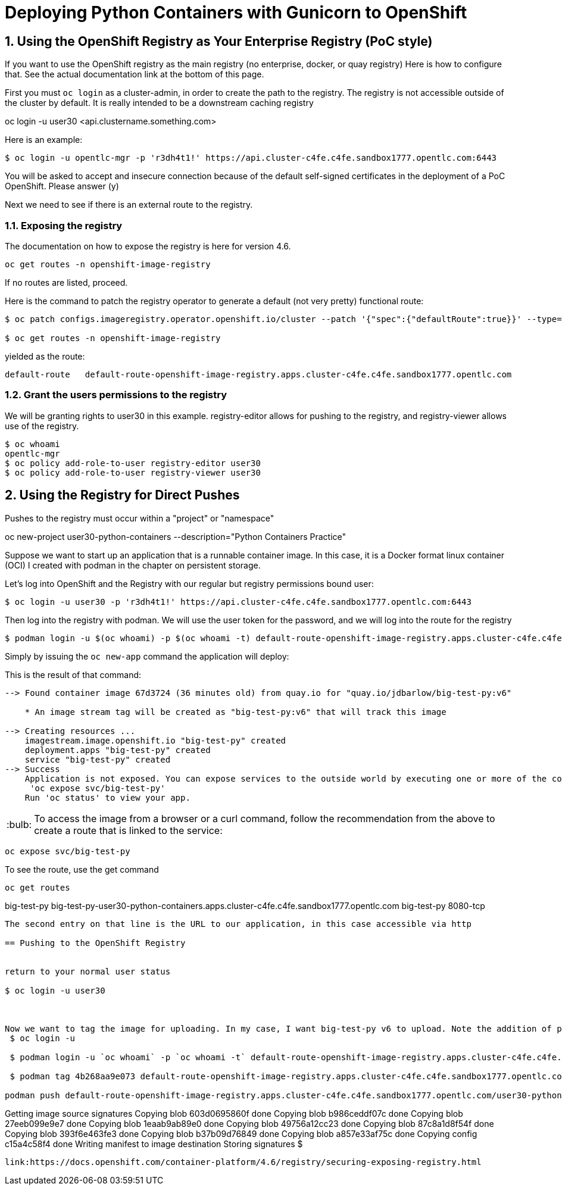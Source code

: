 
:sectnums:
:sectnumlevels: 3
:imagesdir: ../images 

:tip-caption: :bulb:
:note-caption: :information_source:
:important-caption: :heavy_exclamation_mark:
:caution-caption: :fire:
:warning-caption: :warning:
ifdef::env-github[]
endif::[]

= Deploying Python Containers with Gunicorn to OpenShift

== Using the OpenShift Registry as Your Enterprise Registry (PoC style)

If you want to use the OpenShift registry as the main registry (no enterprise, docker, or quay registry) Here is how to configure that. See the actual documentation link at the bottom of this page.

First you must `oc login` as a cluster-admin, in order to create the path to the registry. The registry is not accessible outside of the cluster by default. It is really intended to be a downstream caching registry

oc login -u user30 <api.clustername.something.com>

Here is an example: 

[source,bash]
$ oc login -u opentlc-mgr -p 'r3dh4t1!' https://api.cluster-c4fe.c4fe.sandbox1777.opentlc.com:6443

You will be asked to accept and insecure connection because of the default self-signed certificates in the deployment of a PoC OpenShift. Please answer (y)

Next we need to see if there is an external route to the registry.

=== Exposing the registry

The documentation on how to expose the registry is here for version 4.6. 

[source,bash]
oc get routes -n openshift-image-registry

If no routes are listed, proceed.

Here is the command to patch the registry operator to generate a default (not very pretty) functional route:

[source,bash]
----
$ oc patch configs.imageregistry.operator.openshift.io/cluster --patch '{"spec":{"defaultRoute":true}}' --type=merge

$ oc get routes -n openshift-image-registry
----
yielded as the route:

```
default-route   default-route-openshift-image-registry.apps.cluster-c4fe.c4fe.sandbox1777.opentlc.com
```

=== Grant the users permissions to the registry

We will be granting rights to user30 in this example. registry-editor allows for pushing to the registry, and registry-viewer allows use of the registry.

[source,bash]
----
$ oc whoami
opentlc-mgr 
$ oc policy add-role-to-user registry-editor user30
$ oc policy add-role-to-user registry-viewer user30
----

== Using the Registry for Direct Pushes

Pushes to the registry must occur within a "project" or "namespace"

oc new-project user30-python-containers --description="Python Containers Practice"

Suppose we want to start up an application that is a runnable container image. In this case, it is a Docker format linux container (OCI) I created with podman in the chapter on persistent storage.

Let's log into OpenShift and the Registry with our regular but registry permissions bound user: 

[source,bash]
$ oc login -u user30 -p 'r3dh4t1!' https://api.cluster-c4fe.c4fe.sandbox1777.opentlc.com:6443

Then log into the registry with podman. We will use the user token for the password, and we will log into the route for the registry

[source,bash]
$ podman login -u $(oc whoami) -p $(oc whoami -t) default-route-openshift-image-registry.apps.cluster-c4fe.c4fe.sandbox1777.opentlc.com --

Simply by issuing the `oc new-app` command the application will deploy:



This is the result of that command:

```
--> Found container image 67d3724 (36 minutes old) from quay.io for "quay.io/jdbarlow/big-test-py:v6"

    * An image stream tag will be created as "big-test-py:v6" that will track this image

--> Creating resources ...
    imagestream.image.openshift.io "big-test-py" created
    deployment.apps "big-test-py" created
    service "big-test-py" created
--> Success
    Application is not exposed. You can expose services to the outside world by executing one or more of the commands below:
     'oc expose svc/big-test-py' 
    Run 'oc status' to view your app.
```

TIP: To access the image from a browser or a curl command, follow the recommendation from the above to create a route that is linked to the service:
```
oc expose svc/big-test-py
```
To see the route, use the get command

```
oc get routes
```
big-test-py   big-test-py-user30-python-containers.apps.cluster-c4fe.c4fe.sandbox1777.opentlc.com          big-test-py   8080-tcp 
```

The second entry on that line is the URL to our application, in this case accessible via http

== Pushing to the OpenShift Registry


return to your normal user status

$ oc login -u user30



Now we want to tag the image for uploading. In my case, I want big-test-py v6 to upload. Note the addition of port 5000 to the 
 $ oc login -u 

 $ podman login -u `oc whoami` -p `oc whoami -t` default-route-openshift-image-registry.apps.cluster-c4fe.c4fe.sandbox1777.opentlc.com --tls-verify=false

 $ podman tag 4b268aa9e073 default-route-openshift-image-registry.apps.cluster-c4fe.c4fe.sandbox1777.opentlc.com/user30-python-containers/plone:v1

podman push default-route-openshift-image-registry.apps.cluster-c4fe.c4fe.sandbox1777.opentlc.com/user30-python-containers/plone:v1

```
Getting image source signatures
Copying blob 603d0695860f done  
Copying blob b986ceddf07c done  
Copying blob 27eeb099e9e7 done  
Copying blob 1eaab9ab89e0 done  
Copying blob 49756a12cc23 done  
Copying blob 87c8a1d8f54f done  
Copying blob 393f6e463fe3 done  
Copying blob b37b09d76849 done  
Copying blob a857e33af75c done  
Copying config c15a4c58f4 done  
Writing manifest to image destination
Storing signatures
$
```

link:https://docs.openshift.com/container-platform/4.6/registry/securing-exposing-registry.html
